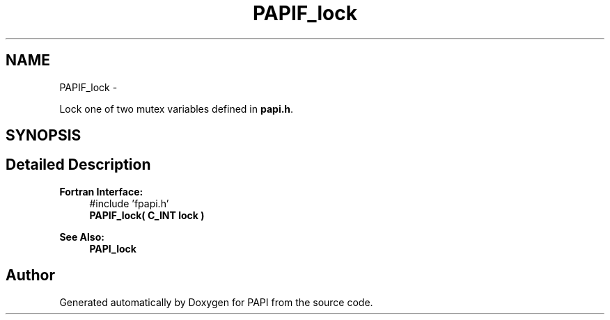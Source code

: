 .TH "PAPIF_lock" 3 "Thu Dec 3 2015" "Version 5.4.2.0" "PAPI" \" -*- nroff -*-
.ad l
.nh
.SH NAME
PAPIF_lock \- 
.PP
Lock one of two mutex variables defined in \fBpapi\&.h\fP\&.  

.SH SYNOPSIS
.br
.PP
.SH "Detailed Description"
.PP 

.PP
\fBFortran Interface:\fP
.RS 4
#include 'fpapi\&.h' 
.br
 \fBPAPIF_lock( C_INT lock )\fP
.RE
.PP
\fBSee Also:\fP
.RS 4
\fBPAPI_lock\fP 
.RE
.PP


.SH "Author"
.PP 
Generated automatically by Doxygen for PAPI from the source code\&.
